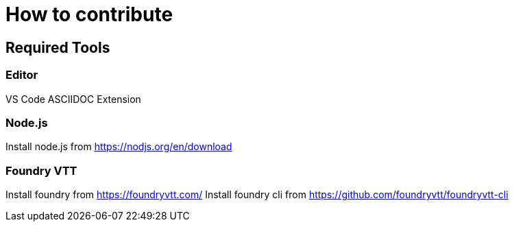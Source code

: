 # How to contribute

## Required Tools
### Editor
VS Code
ASCIIDOC Extension

### Node.js
Install node.js from https://nodjs.org/en/download

### Foundry VTT
Install foundry from https://foundryvtt.com/
Install foundry cli from https://github.com/foundryvtt/foundryvtt-cli

